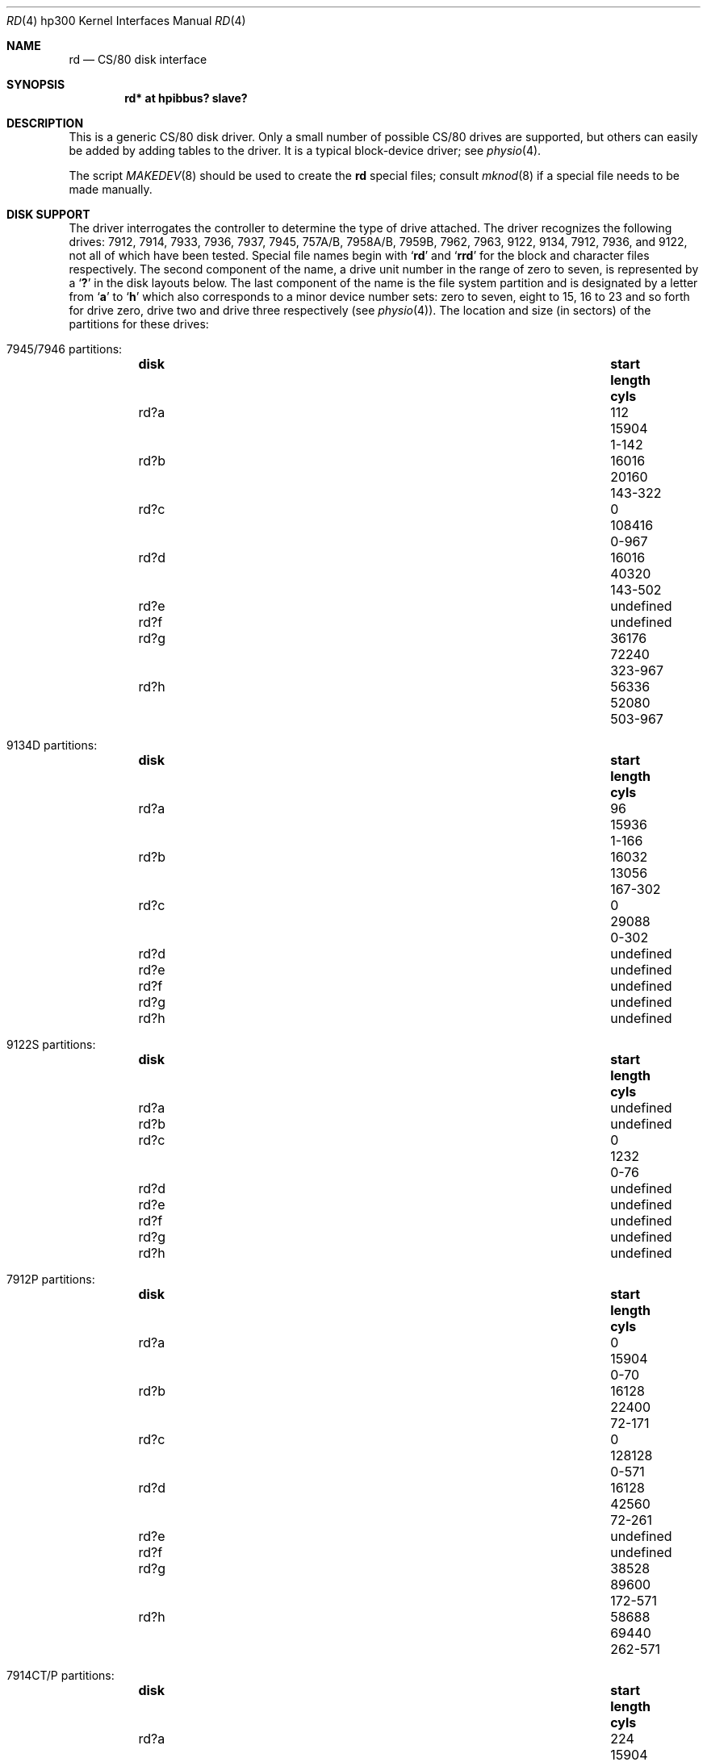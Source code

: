 .\"	rd.4,v 1.12 2009/04/12 16:43:05 wiz Exp
.\"
.\" Copyright (c) 1990, 1991, 1993
.\"	The Regents of the University of California.  All rights reserved.
.\"
.\" This code is derived from software contributed to Berkeley by
.\" the Systems Programming Group of the University of Utah Computer
.\" Science Department.
.\"
.\" Redistribution and use in source and binary forms, with or without
.\" modification, are permitted provided that the following conditions
.\" are met:
.\" 1. Redistributions of source code must retain the above copyright
.\"    notice, this list of conditions and the following disclaimer.
.\" 2. Redistributions in binary form must reproduce the above copyright
.\"    notice, this list of conditions and the following disclaimer in the
.\"    documentation and/or other materials provided with the distribution.
.\" 3. Neither the name of the University nor the names of its contributors
.\"    may be used to endorse or promote products derived from this software
.\"    without specific prior written permission.
.\"
.\" THIS SOFTWARE IS PROVIDED BY THE REGENTS AND CONTRIBUTORS ``AS IS'' AND
.\" ANY EXPRESS OR IMPLIED WARRANTIES, INCLUDING, BUT NOT LIMITED TO, THE
.\" IMPLIED WARRANTIES OF MERCHANTABILITY AND FITNESS FOR A PARTICULAR PURPOSE
.\" ARE DISCLAIMED.  IN NO EVENT SHALL THE REGENTS OR CONTRIBUTORS BE LIABLE
.\" FOR ANY DIRECT, INDIRECT, INCIDENTAL, SPECIAL, EXEMPLARY, OR CONSEQUENTIAL
.\" DAMAGES (INCLUDING, BUT NOT LIMITED TO, PROCUREMENT OF SUBSTITUTE GOODS
.\" OR SERVICES; LOSS OF USE, DATA, OR PROFITS; OR BUSINESS INTERRUPTION)
.\" HOWEVER CAUSED AND ON ANY THEORY OF LIABILITY, WHETHER IN CONTRACT, STRICT
.\" LIABILITY, OR TORT (INCLUDING NEGLIGENCE OR OTHERWISE) ARISING IN ANY WAY
.\" OUT OF THE USE OF THIS SOFTWARE, EVEN IF ADVISED OF THE POSSIBILITY OF
.\" SUCH DAMAGE.
.\"
.\"     from: @(#)rd.4	8.1 (Berkeley) 6/9/93
.\"
.Dd June 9, 1993
.Dt RD 4 hp300
.Os
.Sh NAME
.Nm rd
.Nd
.Tn CS/80
disk interface
.Sh SYNOPSIS
.Cd "rd* at hpibbus? slave?"
.Sh DESCRIPTION
This is a generic
.Tn CS/80
disk driver.
Only a small number of possible
.Tn CS/80
drives are supported,
but others can easily be added by adding tables to the driver.
It is a typical block-device driver; see
.Xr physio 4 .
.Pp
The script
.Xr MAKEDEV 8
should be used to create the
.Nm rd
special files; consult
.Xr mknod 8
if a special file needs to be made manually.
.Sh DISK SUPPORT
The driver interrogates the controller
to determine the type of drive attached.
The driver recognizes the following drives:
7912, 7914, 7933, 7936, 7937, 7945,
.Tn 757A/B ,
.Tn 7958A/B ,
.Tn 7959B ,
7962, 7963, 9122, 9134, 7912, 7936,
and 9122,
not all of which have been tested.
Special file names begin with
.Sq Li rd
and
.Sq Li rrd
for the block and character files respectively.
The second component of the name, a drive unit number in the range
of zero to seven, is represented by a
.Sq Li \&?
in the disk layouts below.
The last component of the name is the file system partition and is
designated by a letter from
.Sq Li a
to
.Sq Li h
which also corresponds to a minor device number sets: zero to seven,
eight to 15, 16 to 23 and so forth for drive zero, drive two and drive
three respectively
(see
.Xr physio 4 ) .
The location and size (in sectors) of the
partitions for these drives:
.Bl -hang
.It Tn 7945/7946 No partitions :
.Bl -column diskx undefined length "xxx-yyyy" -compact
.It Sy disk	start	length	cyls
.It rd?a	112	15904	1-142
.It rd?b	16016	20160	143-322
.It rd?c	0	108416	0-967
.It rd?d	16016	40320	143-502
.It rd?e	undefined Ta "" Ta ""
.It rd?f	undefined Ta "" Ta ""
.It rd?g	36176	72240	323-967
.It rd?h	56336	52080	503-967
.El
.It Tn 9134D No partitions :
.Bl -column diskx undefined length "xxx-yyyy" -compact
.It Sy disk	start	length	cyls
.It rd?a	96	15936	1-166
.It rd?b	16032	13056	167-302
.It rd?c	0	29088	0-302
.It rd?d	undefined Ta "" Ta ""
.It rd?e	undefined Ta "" Ta ""
.It rd?f	undefined Ta "" Ta ""
.It rd?g	undefined Ta "" Ta ""
.It rd?h	undefined Ta "" Ta ""
.El
.It Tn 9122S No partitions :
.Bl -column diskx undefined length "xxx-yyyy" -compact
.It Sy disk	start	length	cyls
.It rd?a	undefined Ta "" Ta ""
.It rd?b	undefined Ta "" Ta ""
.It rd?c	0	1232	0-76
.It rd?d	undefined Ta "" Ta ""
.It rd?e	undefined Ta "" Ta ""
.It rd?f	undefined Ta "" Ta ""
.It rd?g	undefined Ta "" Ta ""
.It rd?h	undefined Ta "" Ta ""
.El
.It Tn 7912P No partitions :
.Bl -column diskx undefined length "xxx-yyyy" -compact
.It Sy disk	start	length	cyls
.It rd?a	0	15904	0-70
.It rd?b	16128	22400	72-171
.It rd?c	0	128128	0-571
.It rd?d	16128	42560	72-261
.It rd?e	undefined Ta "" Ta ""
.It rd?f	undefined Ta "" Ta ""
.It rd?g	38528	89600	172-571
.It rd?h	58688	69440	262-571
.El
.It Tn 7914CT/P No partitions :
.Bl -column diskx undefined length "xxx-yyyy" -compact
.It Sy disk	start	length	cyls
.It rd?a	224	15904	1-71
.It rd?b	16128	40320	72-251
.It rd?c	0	258048	0-1151
.It rd?d	16128	64960	72-361
.It rd?e	81088	98560	362-801
.It rd?f	179648	78400	802-1151
.It rd?g	56448	201600	252-1151
.It rd?h	81088	176960	362-1151
.El
.It Tn 7958A No partitions :
.Bl -column diskx undefined length "xxx-yyyy" -compact
.It Sy disk	start	length	cyls
.It rd?a	252	16128	1-64
.It rd?b	16380	32256	65-192
.It rd?c	0	255276	0-1012
.It rd?d	16380	48384	65-256
.It rd?e	64764	100800	257-656
.It rd?f	165564	89712	657-1012
.It rd?g	48636	206640	193-1012
.It rd?h	64764	190512	257-1012
.El
.It Tn 7957A No partitions :
.Bl -column diskx undefined length "xxx-yyyy" -compact
.It Sy disk	start	length	cyls
.It rd?a	154	16016	1-104
.It rd?b	16170	24640	105-264
.It rd?c	0	159544	0-1035
.It rd?d	16170	42350	105-379
.It rd?e	58520	54824	380-735
.It rd?f	113344	46200	736-1035
.It rd?g	40810	118734	265-1035
.It rd?h	58520	101024	380-1035
.El
.It Tn 7933H No partitions :
.Bl -column diskx undefined length "xxx-yyyy" -compact
.It Sy disk	start	length	cyls
.It rd?a	598	16146	1-27
.It rd?b	16744	66976	28-139
.It rd?c	0	789958	0-1320
.It rd?d	83720	16146	140-166
.It rd?e	99866	165646	167-443
.It rd?f	265512	165646	444-720
.It rd?g	83720	706238	140-1320
.It rd?h	431158	358800	721-1320
.El
.It Tn 9134L No partitions :
.Bl -column diskx undefined length "xxx-yyyy" -compact
.It Sy disk	start	length	cyls
.It rd?a	80	15920	1-199
.It rd?b	16000	20000	200-449
.It rd?c	0	77840	0-972
.It rd?d	16000	32000	200-599
.It rd?e	undefined Ta "" Ta ""
.It rd?f	undefined Ta "" Ta ""
.It rd?g	36000	41840	450-972
.It rd?h	48000	29840	600-972
.El
.It Tn 7936H No partitions :
.Bl -column diskx undefined length "xxx-yyyy" -compact
.It Sy disk	start	length	cyls
.It rd?a	861	16359	1-19
.It rd?b	17220	67158	20-97
.It rd?c	0	600978	0-697
.It rd?d	84378	16359	98-116
.It rd?e	100737	120540	117-256
.It rd?f	220416	120540	256-395
.It rd?g	84378	516600	98-697
.It rd?h	341817	259161	397-697
.El
.It Tn 7937H No partitions :
.Bl -column diskx undefined length "xxx-yyyy" -compact
.It Sy disk	start	length	cyls
.It rd?a	1599	15990	1-10
.It rd?b	17589	67158	11-52
.It rd?c	0	1116102	0-697
.It rd?d	84747	15990	53-62
.It rd?e	100737	246246	63-216
.It rd?f	346983	246246	217-370
.It rd?g	84747	1031355	53-697
.It rd?h	593229	522873	371-697
.El
.It Tn 7957B/7961B No partitions :
.Bl -column diskx undefined length "xxx-yyyy" -compact
.It Sy disk	start	length	cyls
.It rd?a	126	16002	1-127
.It rd?b	16128	32760	128-387
.It rd?c	0	159894	0-1268
.It rd?d	16128	49140	128-517
.It rd?e	65268	50400	518-917
.It rd?f	115668	44226	918-1268
.It rd?g	48888	111006	388-1268
.It rd?h	65268	94626	518-1268
.El
.It Tn 7958B/7962B No partitions :
.Bl -column diskx undefined length "xxx-yyyy" -compact
.It Sy disk	start	length	cyls
.It rd?a	378	16254	1-43
.It rd?b	16632	32886	44-130
.It rd?c	0	297108	0-785
.It rd?d	16632	49140	44-173
.It rd?e	65772	121716	174-495
.It rd?f	187488	109620	496-785
.It rd?g	49518	247590	131-785
.It rd?h	65772	231336	174-785
.El
.It Tn 7959B/7963B No partitions :
.Bl -column diskx undefined length "xxx-yyyy" -compact
.It Sy disk	start	length	cyls
.It rd?a	378	16254	1-43
.It rd?b	16632	49140	44-173
.It rd?c	0	594216	0-1571
.It rd?d	16632	65772	44-217
.It rd?e	82404	303912	218-1021
.It rd?f	386316	207900	1022-1571
.It rd?g	65772	528444	174-1571
.It rd?h	82404	511812	218-1571
.El
.El
.Pp
The eight partitions as given support four basic, non-overlapping layouts,
though not all partitions exist on all drive types.
.Pp
In the first layout there are three partitions and a ``bootblock'' area.
The bootblock area is at the beginning of the disk and holds
the standalone disk boot program.
The
.Pa rd?a
partition is for the root file system,
.Pa rd?b
is a paging/swapping area, and
.Pa rd?g
is for everything else.
.Pp
The second layout is the same idea,
but has a larger paging/swapping partition
.Pq Pa rd?d
and
a smaller ``everything else'' partition
.Pq Pa rd?h .
This layout is better for environments which run many large processes.
.Pp
The third layout is a variation of the second,
but breaks the
.Pa rd?h
partition into two partitions,
.Pa rd?e
and
.Pa rd?f .
.Pp
The final layout is intended for a large, single file system second disk.
It is also used when writing out the boot program since it is the only
partition mapping the bootblock area.
.Sh FILES
.Bl -tag -width /dev/rrd[0-7][a-h] -compact
.It Pa /dev/rd[0-7][a-h]
block files
.It Pa /dev/rrd[0-7][a-h]
raw files
.El
.Sh DIAGNOSTICS
.Bl -diag
.It "rd%d err: v%d u%d, R0x%x F0x%x A0x%x I0x%x, block %d"
An unrecoverable data error occurred during transfer of the
specified block on the specified disk.
.El
.Sh BUGS
The current disk partitioning is totally bogus.
.Tn CS/80
drives have 256 byte sectors which are mapped to 512 byte
``sectors'' by the driver.
Since some
.Tn CS/80
drives have an odd number of sectors per cylinder,
the disk geometry used is not always accurate.
.Pp
The partition tables for the file systems should be read off of each pack,
as they are never quite what any single installation would prefer,
and this would make packs more portable.
.Pp
A program to analyze the logged error information (even in its
present reduced form) is needed.
